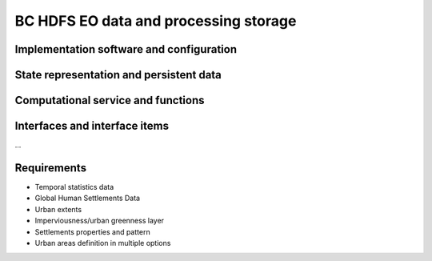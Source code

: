 .. _bcpc_part1 :

BC HDFS EO data and processing storage
======================================

Implementation software and configuration
-----------------------------------------

State representation and persistent data
----------------------------------------

Computational service and functions
-----------------------------------

Interfaces and interface items
------------------------------

...

Requirements
------------

.. req:: TS-FUN-610 Data ingestion
  :show:

  The Urban TEP Processing and Ingestion Control shall systematically harvest data from ESA Sentinel data hub, Landsat archives (ESA, Google, USGS) and MERIS archive (BC).

.. req:: TS-FUN-611 Settlement mask processing input
  :show:

  The EO Data and Processing Storage shall make settlement mask data (GUF) available for processing.

.. req:: TS-FUN-612 GSI input processing input
  :show:

  The EO Data and Processing Storage shall make GSI data available for processing.

.. req:: TS-FUN-613 Population distribution processing input
  :show:

  The EO Data and Processing Storage shall make population distribution data (WorldPop) available for processing.

.. req:: TS-FUN-614 Administrative units processing input
  :show:

  The EO Data and Processing Storage shall make administrative units data (GADM) available for processing.

.. req:: TS-FUN-615 Socio-economic statistics processing input
  :show:

  The EO Data and Processing Storage shall make socio-economic statistics data (WBG) available for processing.

.. req:: TS-FUN-660 Subsetting processor
  :show:

  The Urban TEP Config and Processor Repo shall provide a processor for subsetting the GUF and GSI input dataset.

.. req:: TS-FUN-710 Processing statistics
  :show:

  The Urban TEP Processing and Ingestion Control shall maintain a list of processing jobs performed with information on users and used resources, such as CPU hours, input data size, and storage capacity. This component shall report this information to the Reporting Interface of the portal.

.. req:: TS-RES-610 Data storage for EO data
  :show:

  The EO Data and Processing Storage shall store EO data.

.. req:: TS-RES-620 Data storage for non-EO data
  :show:

  The EO Data and Processing Storage shall store non-EO data like:
•	Temporal statistics data
•	Global Human Settlements Data
•	Urban extents
•	Imperviousness/urban greenness layer
•	Settlements properties and pattern
•	Urban areas definition in multiple options

